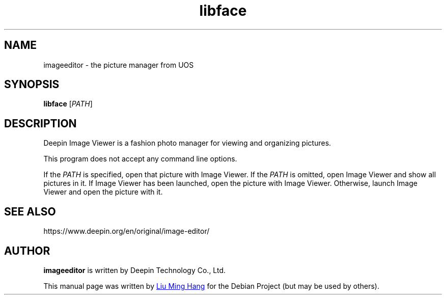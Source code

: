 .\" This file is processed to generate manpages in the
.\" build diretory.
.TH libface 1  "2020-11-17" "Deepin"

.SH NAME
imageeditor \- the picture manager from UOS

.SH SYNOPSIS
.B libface
[\fIPATH\fR]

.SH DESCRIPTION
Deepin Image Viewer is a fashion photo manager for viewing and organizing pictures.

.PP
This program does not accept any command line options.

If the \fIPATH\fR is specified, open that picture with Image Viewer.
If the \fIPATH\fR is omitted, open Image Viewer and show all pictures in it.
If Image Viewer has been launched, open the picture with Image Viewer. 
Otherwise, launch Image Viewer and open the picture with it.

.SH SEE ALSO
https://www.deepin.org/en/original/image-editor/

.SH AUTHOR
.PP
.B imageeditor
is written by Deepin Technology Co., Ltd.
.PP
This manual page was written by
.MT liuminghang@\:uniontech.com
Liu Ming Hang
.ME
for the Debian Project (but may be used by others).
